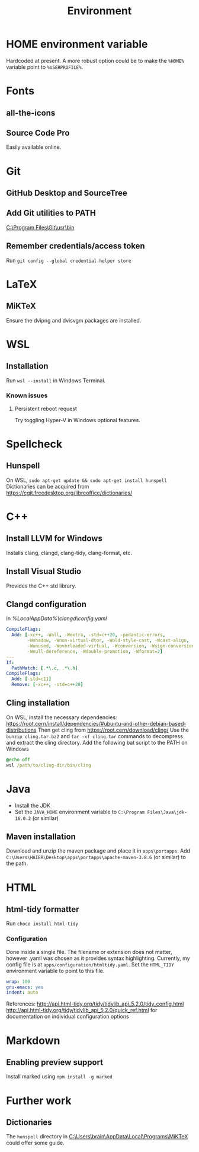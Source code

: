 #+TITLE: Environment

* HOME environment variable
Hardcoded at present. A more robust option could be to make the =%HOME%= variable point to =%USERPROFILE%=.

* Fonts
** all-the-icons
** Source Code Pro
Easily available online.

* Git
** GitHub Desktop and SourceTree
** Add Git utilities to PATH
[[C:\Program Files\Git\usr\bin]]
** Remember credentials/access token
Run =git config --global credential.helper store=

* LaTeX
** MiKTeX
Ensure the dvipng and dvisvgm packages are installed.

* WSL
** Installation
Run =wsl --install= in Windows Terminal.
*** Known issues
**** Persistent reboot request
Try toggling Hyper-V in Windows optional features.

* Spellcheck
** Hunspell
On WSL, =sudo apt-get update && sudo apt-get install hunspell=
Dictionaries can be acquired from https://cgit.freedesktop.org/libreoffice/dictionaries/

* C++
** Install LLVM for Windows
Installs clang, clangd, clang-tidy, clang-format, etc.
** Install Visual Studio
Provides the C++ std library.
** Clangd configuration
In [[%LocalAppData%\clangd\config.yaml]]

#+BEGIN_SRC yaml
CompileFlags:
  Add: [-xc++, -Wall, -Wextra, -std=c++20, -pedantic-errors,
        -Wshadow, -Wnon-virtual-dtor, -Wold-style-cast, -Wcast-align,
        -Wunused, -Woverloaded-virtual, -Wconversion, -Wsign-conversion,
        -Wnull-dereference, -Wdouble-promotion, -Wformat=2]
---
If:
  PathMatch: [.*\.c, .*\.h]
CompileFlags:
  Add: [-std=c11]
  Remove: [-xc++, -std=c++20]
#+END_SRC
** Cling installation
On WSL, install the necessary dependencies: https://root.cern/install/dependencies/#ubuntu-and-other-debian-based-distributions
Then get cling from https://root.cern/download/cling/
Use the =bunzip cling.tar.bz2= and =tar -xf cling.tar= commands to decompress and extract the cling directory.
Add the following bat script to the PATH on Windows
#+BEGIN_SRC bat
@echo off
wsl /path/to/cling-dir/bin/cling
#+END_SRC

* Java
- Install the JDK
- Set the =JAVA_HOME= environment variable to =C:\Program Files\Java\jdk-16.0.2= (or similar)
** Maven installation
Download and unzip the maven package and place it in =apps\portapps=.
Add =C:\Users\HAIER\Desktop\apps\portapps\apache-maven-3.8.6= (or similar) to the path.

* HTML
** html-tidy formatter
Run =choco install html-tidy=
*** Configuration
Done inside a single file. The filename or extension does not matter, however .yaml was chosen as it provides syntax highlighting. Currently, my config file is at =apps/configuration/htmltidy.yaml=. Set the =HTML_TIDY= environment variable to point to this file.

#+begin_src yaml
wrap: 100
gnu-emacs: yes
indent: auto
#+end_src

References:
http://api.html-tidy.org/tidy/tidylib_api_5.2.0/tidy_config.html
http://api.html-tidy.org/tidy/tidylib_api_5.2.0/quick_ref.html for documentation on individual configuration options

* Markdown
** Enabling preview support
Install marked using =npm install -g marked=

* Further work
** Dictionaries
The =hunspell= directory in [[C:\Users\brain\AppData\Local\Programs\MiKTeX]] could offer some guide.
